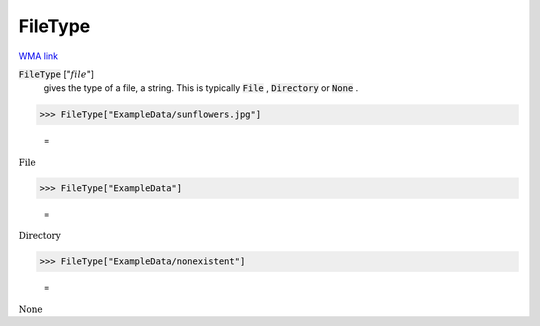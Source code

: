 FileType
========

`WMA link <https://reference.wolfram.com/language/ref/FileType.html>`_


:code:`FileType` [":math:`file`"]
    gives the type of a file, a string. This is typically :code:`File` , :code:`Directory`            or :code:`None` .





>>> FileType["ExampleData/sunflowers.jpg"]

    =
:math:`\text{File}`


>>> FileType["ExampleData"]

    =
:math:`\text{Directory}`


>>> FileType["ExampleData/nonexistent"]

    =
:math:`\text{None}`



